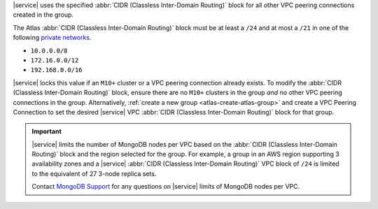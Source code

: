 |service| uses the specified :abbr:`CIDR (Classless Inter-Domain Routing)`
block for all other VPC peering connections created in the group.

The Atlas :abbr:`CIDR (Classless Inter-Domain Routing)` block must be at least
a ``/24`` and at most a ``/21`` in one of the following 
`private networks <https://tools.ietf.org/html/rfc1918#section-3>`_.

- ``10.0.0.0/8``

- ``172.16.0.0/12``

- ``192.168.0.0/16``

|service| locks this value if an ``M10+`` cluster or a VPC peering connection
already exists. To modify the :abbr:`CIDR (Classless Inter-Domain Routing)`
block, ensure there are no ``M10+`` clusters in the group *and* no other VPC
peering connections in the group. Alternatively, :ref:`create a new group
<atlas-create-atlas-group>` and create a VPC Peering Connection to set the
desired |service| VPC :abbr:`CIDR (Classless Inter-Domain Routing)` block for
that group.

.. important::

   |service| limits the number of MongoDB nodes per VPC based on the
   :abbr:`CIDR (Classless Inter-Domain Routing)` block and the region selected
   for the group. For example, a group in an AWS region supporting 3
   availability zones and a |service| 
   :abbr:`CIDR (Classless Inter-Domain Routing)` VPC block of ``/24`` is 
   limited to the equivalent of 27 3-node replica sets.
   
   Contact `MongoDB Support 
   <https://www.mongodb.com/contact?jmp=atlas%20docs>`_ 
   for any questions on |service| limits of MongoDB nodes per VPC.
